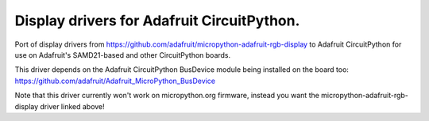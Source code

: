 Display drivers for Adafruit CircuitPython.
=========================================

Port of display drivers from https://github.com/adafruit/micropython-adafruit-rgb-display
to Adafruit CircuitPython for use on Adafruit's SAMD21-based and other CircuitPython
boards.

This driver depends on the Adafruit CircuitPython BusDevice module being installed on the
board too: https://github.com/adafruit/Adafruit_MicroPython_BusDevice

Note that this driver currently won't work on micropython.org firmware, instead
you want the micropython-adafruit-rgb-display driver linked above!
